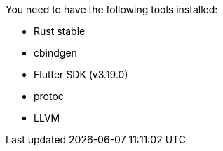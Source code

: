 You need to have the following tools installed:

* Rust stable
* cbindgen
* Flutter SDK (v3.19.0)
* protoc
* LLVM
